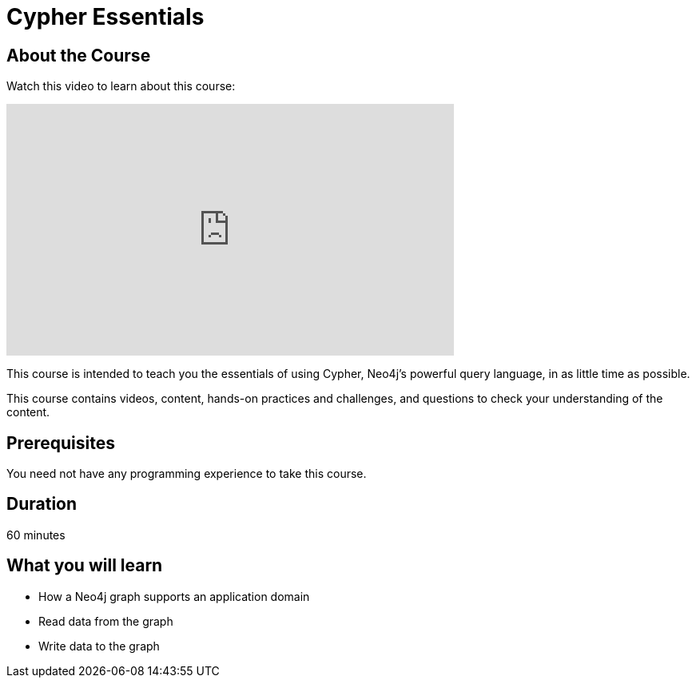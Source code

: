 = Cypher Essentials
:caption: Learn Cypher in 60 minutes
:usecase: movies

== About the Course

Watch this video to learn about this course:

video::xxTBDxxx[youtube,width=560,height=315]

////
Script: Cypher Essentials



////


This course is intended to teach you the essentials of using Cypher, Neo4j's powerful query language, in as little time as possible.

This course contains videos, content, hands-on practices and challenges, and questions to check your understanding of the content.

== Prerequisites

You need not have any programming experience to take this course.

== Duration

60 minutes

== What you will learn

* How a Neo4j graph supports an application domain
* Read data from the graph
* Write data to the graph
